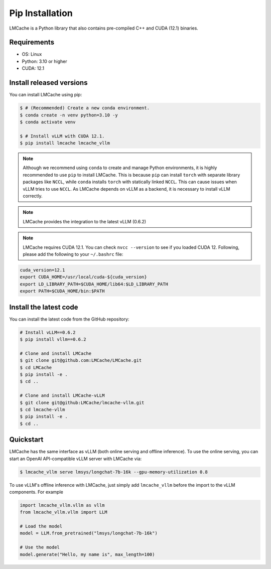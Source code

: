 
.. _installation:

Pip Installation
==================

LMCache is a Python library that also contains pre-compiled C++ and CUDA (12.1) binaries.

Requirements
------------

* OS: Linux
* Python: 3.10 or higher
* CUDA: 12.1

Install released versions
--------------------------

You can install LMCache using pip:

.. code-block:: console

    $ # (Recommended) Create a new conda environment.
    $ conda create -n venv python=3.10 -y
    $ conda activate venv

    $ # Install vLLM with CUDA 12.1.
    $ pip install lmcache lmcache_vllm

.. note::

    Although we recommend using ``conda`` to create and manage Python environments, it is highly recommended to use ``pip`` to install LMCache. This is because ``pip`` can install ``torch`` with separate library packages like ``NCCL``, while ``conda`` installs ``torch`` with statically linked ``NCCL``. This can cause issues when vLLM tries to use ``NCCL``.
    As LMCache depends on vLLM as a backend, it is necessary to install vLLM correctly.

.. note::

    LMCache provides the integration to the latest vLLM (0.6.2)

.. note::
    LMCache requires CUDA 12.1. You can check ``nvcc --version`` to see if you loaded CUDA 12. Following, please add the following to your ``~/.bashrc`` file:

.. code-block:: bash
    
    cuda_version=12.1
    export CUDA_HOME=/usr/local/cuda-${cuda_version}
    export LD_LIBRARY_PATH=$CUDA_HOME/lib64:$LD_LIBRARY_PATH
    export PATH=$CUDA_HOME/bin:$PATH

Install the latest code
----------------------------

You can install the latest code from the GitHub repository:

.. code-block:: console

    # Install vLLM==0.6.2
    $ pip install vllm==0.6.2

    # Clone and install LMCache
    $ git clone git@github.com:LMCache/LMCache.git
    $ cd LMCache
    $ pip install -e .
    $ cd ..

    # Clone and install LMCache-vLLM
    $ git clone git@github:LMCache/lmcache-vllm.git
    $ cd lmcache-vllm
    $ pip install -e .
    $ cd ..

Quickstart
----------

LMCache has the same interface as vLLM (both online serving and offline inference). 
To use the online serving, you can start an OpenAI API-compatible vLLM server with LMCache via:

.. code-block:: console

    $ lmcache_vllm serve lmsys/longchat-7b-16k --gpu-memory-utilization 0.8

To use vLLM's offline inference with LMCache, just simply add ``lmcache_vllm`` before the import to the vLLM components. For example

.. code-block:: python

    import lmcache_vllm.vllm as vllm
    from lmcache_vllm.vllm import LLM 

    # Load the model
    model = LLM.from_pretrained("lmsys/longchat-7b-16k")

    # Use the model
    model.generate("Hello, my name is", max_length=100)




